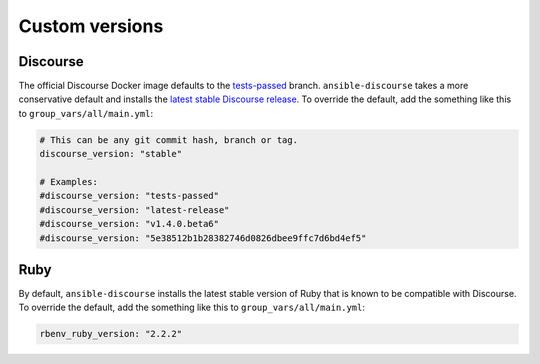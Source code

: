 Custom versions
===============

Discourse
---------

The official Discourse Docker image defaults to the `tests-passed`_ branch.
``ansible-discourse`` takes a more conservative default and installs the `latest
stable Discourse release`_. To override the default, add the something like
this to ``group_vars/all/main.yml``:

.. code-block:: yaml

    # This can be any git commit hash, branch or tag.
    discourse_version: "stable"

    # Examples:
    #discourse_version: "tests-passed"
    #discourse_version: "latest-release"
    #discourse_version: "v1.4.0.beta6"
    #discourse_version: "5e38512b1b28382746d0826dbee9ffc7d6bd4ef5"

.. _tests-passed: https://github.com/discourse/discourse/tree/tests-passed
.. _latest stable Discourse release: https://github.com/discourse/discourse/tree/stable

Ruby
----

By default, ``ansible-discourse`` installs the latest stable version of Ruby
that is known to be compatible with Discourse. To override the default, add the
something like this to ``group_vars/all/main.yml``:

.. code-block:: yaml

    rbenv_ruby_version: "2.2.2"


